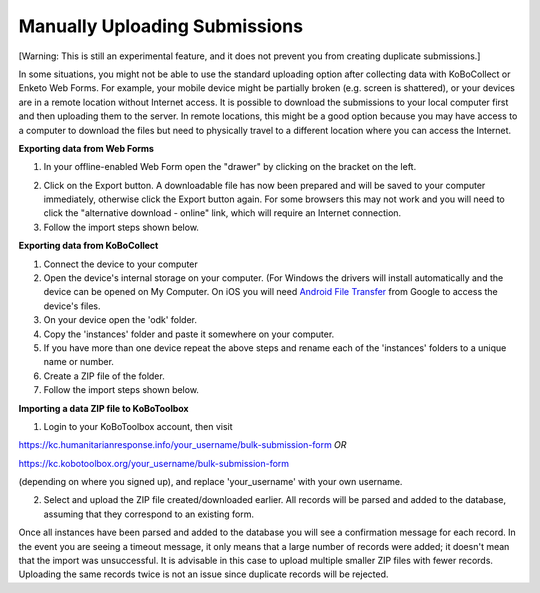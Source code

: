 Manually Uploading Submissions
===================

[Warning: This is still an experimental feature, and it does not prevent you from creating duplicate submissions.]

In some situations, you might not be able to use the standard uploading option after collecting data with KoBoCollect or Enketo Web Forms. For example, your mobile device might be partially broken (e.g. screen is shattered), or your devices are in a remote location without Internet access. It is possible to download the submissions to your local computer first and then uploading them to the server. In remote locations, this might be a good option because you may have access to a computer to download the files but need to physically travel to a different location where you can access the Internet.

**Exporting data from Web Forms**

1. In your offline-enabled Web Form open the "drawer" by clicking on the bracket on the left. 

.. image:: /images/manual_upload/export_data.png

2. Click on the Export button. A downloadable file has now been prepared and will be saved to your computer immediately, otherwise click the Export button again. For some browsers this may not work and you will need to click the "alternative download - online" link, which will require an Internet connection. 

3. Follow the import steps shown below.

**Exporting data from KoBoCollect**

1. Connect the device to your computer

2. Open the device's internal storage on your computer. (For Windows the drivers will install automatically and the device can be opened on My Computer. On iOS you will need `Android File Transfer <https://www.android.com/intl/en_us/filetransfer/>`_ from Google to access the device's files.

3. On your device open the 'odk' folder.

4. Copy the 'instances' folder and paste it somewhere on your computer.

5. If you have more than one device repeat the above steps and rename each of the 'instances' folders to a unique name or number.

6. Create a ZIP file of the folder.

7. Follow the import steps shown below.

**Importing a data ZIP file to KoBoToolbox**

1. Login to your KoBoToolbox account, then visit 

https://kc.humanitarianresponse.info/your_username/bulk-submission-form *OR*

https://kc.kobotoolbox.org/your_username/bulk-submission-form 

(depending on where you signed up), and replace 'your_username' with your own username.

2. Select and upload the ZIP file created/downloaded earlier. All records will be parsed and added to the database, assuming that they correspond to an existing form.

Once all instances have been parsed and added to the database you will see a confirmation message for each record. In the event you are seeing a timeout message, it only means that a large number of records were added; it doesn't mean that the import was unsuccessful. It is advisable in this case to upload multiple smaller ZIP files with fewer records. Uploading the same records twice is not an issue since duplicate records will be rejected.
